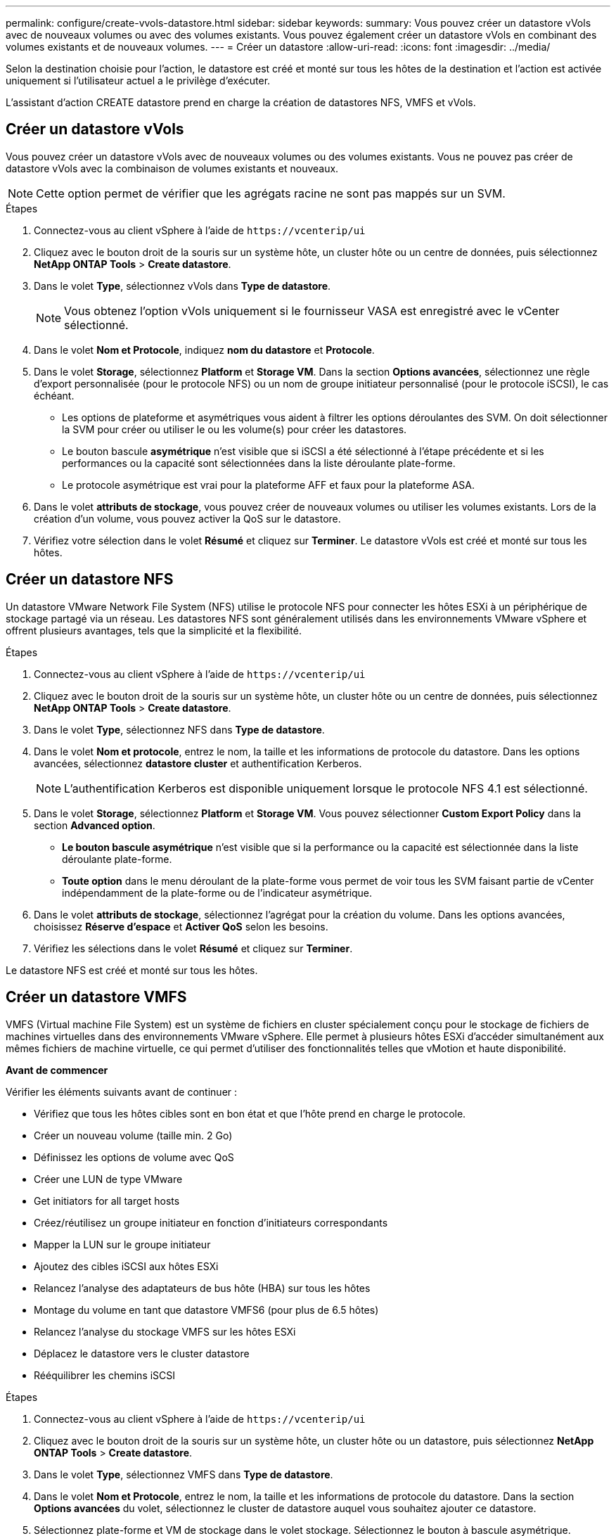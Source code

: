 ---
permalink: configure/create-vvols-datastore.html 
sidebar: sidebar 
keywords:  
summary: Vous pouvez créer un datastore vVols avec de nouveaux volumes ou avec des volumes existants. Vous pouvez également créer un datastore vVols en combinant des volumes existants et de nouveaux volumes. 
---
= Créer un datastore
:allow-uri-read: 
:icons: font
:imagesdir: ../media/


[role="lead"]
Selon la destination choisie pour l'action, le datastore est créé et monté sur tous les hôtes de la destination et l'action est activée uniquement si l'utilisateur actuel a le privilège d'exécuter.

L'assistant d'action CREATE datastore prend en charge la création de datastores NFS, VMFS et vVols.



== Créer un datastore vVols

Vous pouvez créer un datastore vVols avec de nouveaux volumes ou des volumes existants. Vous ne pouvez pas créer de datastore vVols avec la combinaison de volumes existants et nouveaux.


NOTE: Cette option permet de vérifier que les agrégats racine ne sont pas mappés sur un SVM.

.Étapes
. Connectez-vous au client vSphere à l'aide de `\https://vcenterip/ui`
. Cliquez avec le bouton droit de la souris sur un système hôte, un cluster hôte ou un centre de données, puis sélectionnez *NetApp ONTAP Tools* > *Create datastore*.
. Dans le volet *Type*, sélectionnez vVols dans *Type de datastore*.
+

NOTE: Vous obtenez l'option vVols uniquement si le fournisseur VASA est enregistré avec le vCenter sélectionné.

. Dans le volet *Nom et Protocole*, indiquez *nom du datastore* et *Protocole*.
. Dans le volet *Storage*, sélectionnez *Platform* et *Storage VM*. Dans la section *Options avancées*, sélectionnez une règle d'export personnalisée (pour le protocole NFS) ou un nom de groupe initiateur personnalisé (pour le protocole iSCSI), le cas échéant.
+
** Les options de plateforme et asymétriques vous aident à filtrer les options déroulantes des SVM. On doit sélectionner la SVM pour créer ou utiliser le ou les volume(s) pour créer les datastores.
** Le bouton bascule *asymétrique* n'est visible que si iSCSI a été sélectionné à l'étape précédente et si les performances ou la capacité sont sélectionnées dans la liste déroulante plate-forme.
** Le protocole asymétrique est vrai pour la plateforme AFF et faux pour la plateforme ASA.


. Dans le volet *attributs de stockage*, vous pouvez créer de nouveaux volumes ou utiliser les volumes existants. Lors de la création d'un volume, vous pouvez activer la QoS sur le datastore.
. Vérifiez votre sélection dans le volet *Résumé* et cliquez sur *Terminer*. Le datastore vVols est créé et monté sur tous les hôtes.




== Créer un datastore NFS

Un datastore VMware Network File System (NFS) utilise le protocole NFS pour connecter les hôtes ESXi à un périphérique de stockage partagé via un réseau. Les datastores NFS sont généralement utilisés dans les environnements VMware vSphere et offrent plusieurs avantages, tels que la simplicité et la flexibilité.

.Étapes
. Connectez-vous au client vSphere à l'aide de `\https://vcenterip/ui`
. Cliquez avec le bouton droit de la souris sur un système hôte, un cluster hôte ou un centre de données, puis sélectionnez *NetApp ONTAP Tools* > *Create datastore*.
. Dans le volet *Type*, sélectionnez NFS dans *Type de datastore*.
. Dans le volet *Nom et protocole*, entrez le nom, la taille et les informations de protocole du datastore. Dans les options avancées, sélectionnez *datastore cluster* et authentification Kerberos.
+

NOTE: L'authentification Kerberos est disponible uniquement lorsque le protocole NFS 4.1 est sélectionné.

. Dans le volet *Storage*, sélectionnez *Platform* et *Storage VM*. Vous pouvez sélectionner *Custom Export Policy* dans la section *Advanced option*.
+
** *Le bouton bascule asymétrique* n'est visible que si la performance ou la capacité est sélectionnée dans la liste déroulante plate-forme.
** *Toute option* dans le menu déroulant de la plate-forme vous permet de voir tous les SVM faisant partie de vCenter indépendamment de la plate-forme ou de l'indicateur asymétrique.


. Dans le volet *attributs de stockage*, sélectionnez l'agrégat pour la création du volume. Dans les options avancées, choisissez *Réserve d'espace* et *Activer QoS* selon les besoins.
. Vérifiez les sélections dans le volet *Résumé* et cliquez sur *Terminer*.


Le datastore NFS est créé et monté sur tous les hôtes.



== Créer un datastore VMFS

VMFS (Virtual machine File System) est un système de fichiers en cluster spécialement conçu pour le stockage de fichiers de machines virtuelles dans des environnements VMware vSphere. Elle permet à plusieurs hôtes ESXi d'accéder simultanément aux mêmes fichiers de machine virtuelle, ce qui permet d'utiliser des fonctionnalités telles que vMotion et haute disponibilité.

*Avant de commencer*

Vérifier les éléments suivants avant de continuer :

* Vérifiez que tous les hôtes cibles sont en bon état et que l'hôte prend en charge le protocole.
* Créer un nouveau volume (taille min. 2 Go)
* Définissez les options de volume avec QoS
* Créer une LUN de type VMware
* Get initiators for all target hosts
* Créez/réutilisez un groupe initiateur en fonction d'initiateurs correspondants
* Mapper la LUN sur le groupe initiateur
* Ajoutez des cibles iSCSI aux hôtes ESXi
* Relancez l'analyse des adaptateurs de bus hôte (HBA) sur tous les hôtes
* Montage du volume en tant que datastore VMFS6 (pour plus de 6.5 hôtes)
* Relancez l'analyse du stockage VMFS sur les hôtes ESXi
* Déplacez le datastore vers le cluster datastore
* Rééquilibrer les chemins iSCSI


.Étapes
. Connectez-vous au client vSphere à l'aide de `\https://vcenterip/ui`
. Cliquez avec le bouton droit de la souris sur un système hôte, un cluster hôte ou un datastore, puis sélectionnez *NetApp ONTAP Tools* > *Create datastore*.
. Dans le volet *Type*, sélectionnez VMFS dans *Type de datastore*.
. Dans le volet *Nom et Protocole*, entrez le nom, la taille et les informations de protocole du datastore. Dans la section *Options avancées* du volet, sélectionnez le cluster de datastore auquel vous souhaitez ajouter ce datastore.
. Sélectionnez plate-forme et VM de stockage dans le volet stockage. Sélectionnez le bouton à bascule asymétrique. Indiquez le *Nom du groupe initiateur* personnalisé dans la section *Options avancées* du volet (facultatif). Vous pouvez choisir un groupe initiateur existant pour le datastore ou créer un nouveau groupe initiateur avec un nom personnalisé.
+
Si vous choisissez l'option *any* dans la liste déroulante plate-forme, vous pouvez voir tous les SVM faisant partie de vCenter indépendamment de la plate-forme ou de l'indicateur asymétrique.

. Dans le volet Storage Attributes, sélectionnez *aggregate* dans le menu déroulant. Sélectionnez *Réserve d'espace*, *utiliser le volume existant* et *Activer QoS* selon les besoins dans la section *Options avancées* et fournissez les détails nécessaires.
. Consultez les détails du datastore dans le volet *Summary* et cliquez sur *Finish*. Le datastore VMFS est créé et monté sur tous les hôtes.

